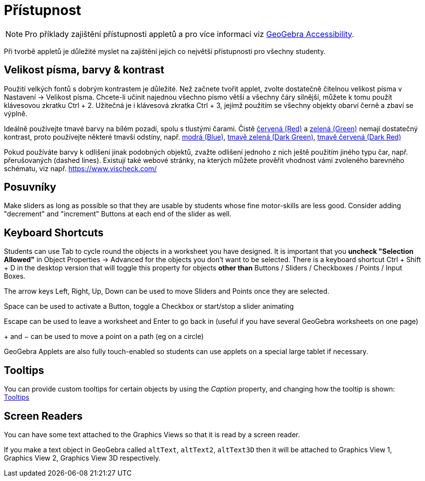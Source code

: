 = Přístupnost
:page-en: Accessibility
ifdef::env-github[:imagesdir: /cs/modules/ROOT/assets/images]

[NOTE]
====

Pro příklady zajištění přístupnosti appletů a pro více informací viz https://www.geogebra.org/m/r2EF8uRx[GeoGebra Accessibility].

====

Při tvorbě appletů je důležité myslet na zajištění jejich co největší přístupnosti pro všechny studenty.

:toc:

== Velikost písma, barvy & kontrast

Použití velkých fontů s dobrým kontrastem je důležité. Než začnete tvořit applet, zvolte dostatečně čitelnou velikost písma v Nastavení -> Velikost písma. Chcete-li učinit najednou všechno písmo větší a všechny čáry silnější, můžete k tomu použít klávesovou zkratku [.kcode]#Ctrl# + [.kcode]#2#. Užitečná je i klávesová zkratka [.kcode]#Ctrl# + [.kcode]#3#, jejímž použitím se všechny objekty obarví černě a zbaví se výplně.

Ideálně používejte tmavé barvy na bílém pozadí, spolu s tlustými čarami. Čistě
https://snook.ca/technical/colour_contrast/colour.html#fg=FF0000,bg=FFFFFF[červená (Red)] a
https://snook.ca/technical/colour_contrast/colour.html#fg=00FF00,bg=FFFFFF[zelená (Green)] nemají dostatečný kontrast, proto používejte některé tmavší odstíny, např. https://snook.ca/technical/colour_contrast/colour.html#fg=0000FF,bg=FFFFFF[modrá (Blue)],
https://snook.ca/technical/colour_contrast/colour.html#fg=226600,bg=FFFFFF[tmavě zelená (Dark Green)],
https://snook.ca/technical/colour_contrast/colour.html#fg=990033,bg=FFFFFF[tmavě červená (Dark Red)]

Pokud používáte barvy k odlišení jinak podobných objektů, zvažte odlišení jednoho z nich ještě použitím jiného typu čar, např. přerušovaných (dashed lines). Existují také webové stránky, na kterých můžete prověřit vhodnost vámi zvoleného barevného schématu, viz např. https://www.vischeck.com/

== Posuvníky

Make sliders as long as possible so that they are usable by students whose fine motor-skills are less good. Consider
adding "decrement" and "increment" Buttons at each end of the slider as well.

== Keyboard Shortcuts

Students can use [.kcode]#Tab# to cycle round the objects in a worksheet you have designed. It is important that you
*uncheck "Selection Allowed"* in Object Properties -> Advanced for the objects you don't want to be selected. There is a
keyboard shortcut [.kcode]#Ctrl# + [.kcode]#Shift# + [.kcode]#D# in the desktop version that will toggle this property
for objects *other than* Buttons / Sliders / Checkboxes / Points / Input Boxes.

The arrow keys [.kcode]#Left#, [.kcode]#Right#, [.kcode]#Up#, [.kcode]#Down# can be used to move Sliders and Points once
they are selected.

[.kcode]#Space# can be used to activate a Button, toggle a Checkbox or start/stop a slider animating

[.kcode]#Escape# can be used to leave a worksheet and [.kcode]#Enter# to go back in (useful if you have several GeoGebra
worksheets on one page)

[.kcode]#+# and [.kcode]#−# can be used to move a point on a path (eg on a circle)

GeoGebra Applets are also fully touch-enabled so students can use applets on a special large tablet if necessary.

== Tooltips

You can provide custom tooltips for certain objects by using the _Caption_ property, and changing how the tooltip is
shown: xref:/Tooltips.adoc[Tooltips]

== Screen Readers

You can have some text attached to the Graphics Views so that it is read by a screen reader.

If you make a text object in GeoGebra called `++altText++`, `++altText2++`, `++altText3D++` then it will be attached to
Graphics View 1, Graphics View 2, Graphics View 3D respectively.
